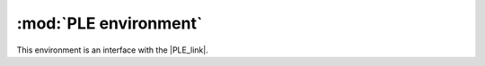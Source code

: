 .. _ple:

:mod:`PLE environment`
=======================

This environment is an interface with the |PLE_link|.

.. |PLE_link| raw:: html

   <a href="http://pygame-learning-environment.readthedocs.org/en/latest/index.html" target="_blank">PLE environment</a>